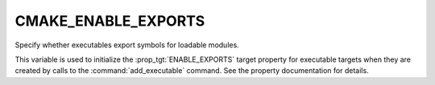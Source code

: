 CMAKE_ENABLE_EXPORTS
--------------------

Specify whether executables export symbols for loadable modules.

This variable is used to initialize the :prop_tgt:`ENABLE_EXPORTS` target
property for executable targets when they are created by calls to the
:command:`add_executable` command.  See the property documentation for details.
